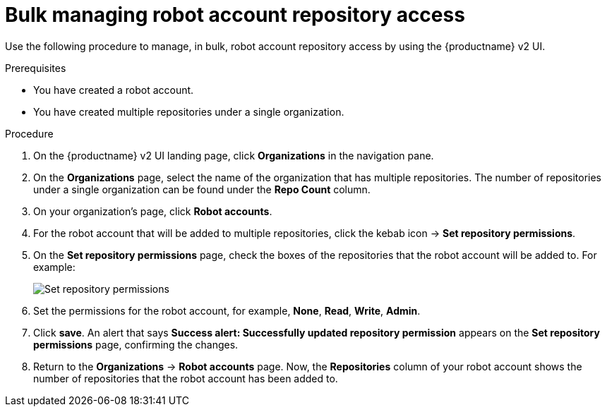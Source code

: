 
// module included in the following assemblies:

// * use_quay/master.adoc
// * quay_io/master.adoc

:_mod-docs-content-type: PROCEDURE
[id="managing-robot-account-permissions-v2-ui"]
= Bulk managing robot account repository access

Use the following procedure to manage, in bulk, robot account repository access by using the {productname} v2 UI.

.Prerequisites

* You have created a robot account.
* You have created multiple repositories under a single organization.

.Procedure 

. On the {productname} v2 UI landing page, click *Organizations* in the navigation pane. 

. On the *Organizations* page, select the name of the organization that has multiple repositories. The number of repositories under a single organization can be found under the *Repo Count* column. 

. On your organization's page, click *Robot accounts*. 

. For the robot account that will be added to multiple repositories, click the kebab icon -> *Set repository permissions*. 

. On the *Set repository permissions* page, check the boxes of the repositories that the robot account will be added to. For example:
+
image:set-repository-permissions-robot-account.png[Set repository permissions]

. Set the permissions for the robot account, for example, *None*, *Read*, *Write*, *Admin*. 

. Click *save*. An alert that says *Success alert: Successfully updated repository permission* appears on the *Set repository permissions* page, confirming the changes. 

. Return to the *Organizations* -> *Robot accounts* page. Now, the *Repositories* column of your robot account shows the number of repositories that the robot account has been added to. 